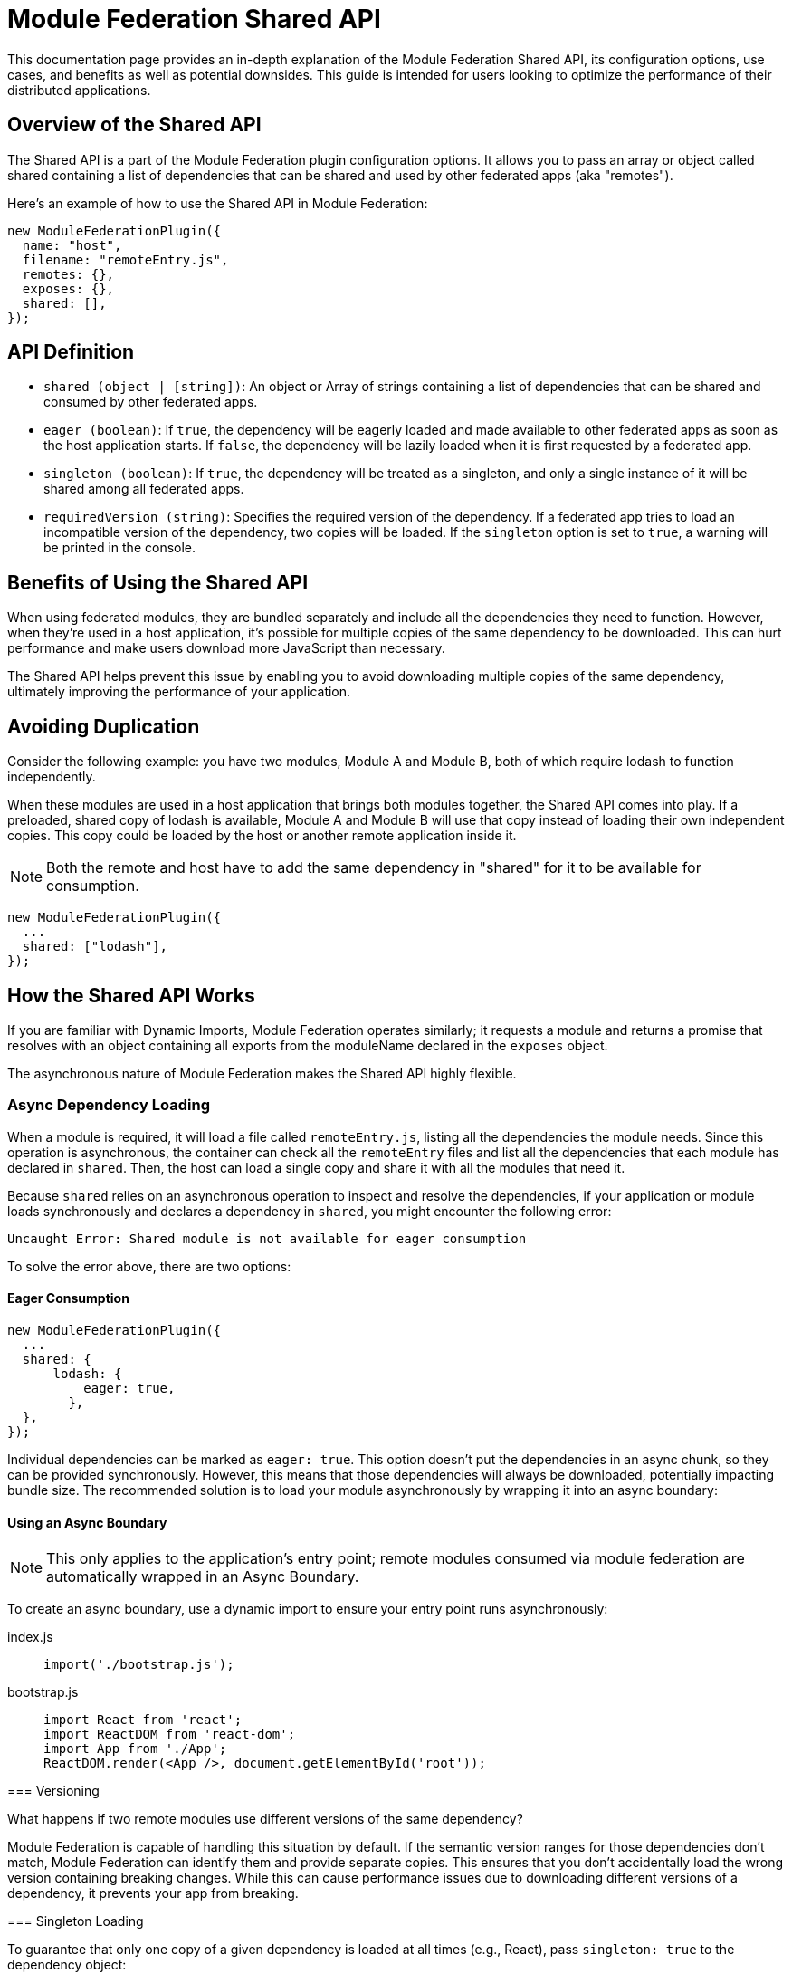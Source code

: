 = Module Federation Shared API

This documentation page provides an in-depth explanation of the Module Federation Shared API, its configuration options, use cases, and benefits as well as potential downsides. This guide is intended for users looking to optimize the performance of their distributed applications.

== Overview of the Shared API

The Shared API is a part of the Module Federation plugin configuration options. It allows you to pass an array or object called shared containing a list of dependencies that can be shared and used by other federated apps (aka "remotes").

Here's an example of how to use the Shared API in Module Federation:

[source, json]
----
new ModuleFederationPlugin({
  name: "host",
  filename: "remoteEntry.js",
  remotes: {},
  exposes: {},
  shared: [],
});
----

== API Definition

- `shared (object | [string])`: An object or Array of strings containing a list of dependencies that can be shared and consumed by other federated apps.
- `eager (boolean)`: If `true`, the dependency will be eagerly loaded and made available to other federated apps as soon as the host application starts. If `false`, the dependency will be lazily loaded when it is first requested by a federated app.
- `singleton (boolean)`: If `true`, the dependency will be treated as a singleton, and only a single instance of it will be shared among all federated apps.
- `requiredVersion (string)`: Specifies the required version of the dependency. If a federated app tries to load an incompatible version of the dependency, two copies will be loaded. If the `singleton` option is set to `true`, a warning will be printed in the console.

== Benefits of Using the Shared API

When using federated modules, they are bundled separately and include all the dependencies they need to function. However, when they're used in a host application, it's possible for multiple copies of the same dependency to be downloaded. This can hurt performance and make users download more JavaScript than necessary.

The Shared API helps prevent this issue by enabling you to avoid downloading multiple copies of the same dependency, ultimately improving the performance of your application.

== Avoiding Duplication
Consider the following example: you have two modules, Module A and Module B, both of which require lodash to function independently.

When these modules are used in a host application that brings both modules together, the Shared API comes into play. If a preloaded, shared copy of lodash is available, Module A and Module B will use that copy instead of loading their own independent copies. This copy could be loaded by the host or another remote application inside it.

NOTE: Both the remote and host have to add the same dependency in "shared" for it to be available for consumption.

[source, js]
----
new ModuleFederationPlugin({
  ...
  shared: ["lodash"],
});
----

== How the Shared API Works

If you are familiar with Dynamic Imports, Module Federation operates similarly; it requests a module and returns a promise that resolves with an object containing all exports from the moduleName declared in the `exposes` object.

The asynchronous nature of Module Federation makes the Shared API highly flexible.

=== Async Dependency Loading

When a module is required, it will load a file called `remoteEntry.js`, listing all the dependencies the module needs. Since this operation is asynchronous, the container can check all the `remoteEntry` files and list all the dependencies that each module has declared in `shared`. Then, the host can load a single copy and share it with all the modules that need it.

Because `shared` relies on an asynchronous operation to inspect and resolve the dependencies, if your application or module loads synchronously and declares a dependency in `shared`, you might encounter the following error:

[source, bash]
----
Uncaught Error: Shared module is not available for eager consumption
----

To solve the error above, there are two options:

==== Eager Consumption

[source,  js]
----
new ModuleFederationPlugin({
  ...
  shared: { 
      lodash: {
          eager: true,
        },
  },
});
----

Individual dependencies can be marked as `eager: true`. This option doesn't put the dependencies in an async chunk, so they can be provided synchronously. However, this means that those dependencies will always be downloaded, potentially impacting bundle size. The recommended solution is to load your module asynchronously by wrapping it into an async boundary:

==== Using an Async Boundary

NOTE: This only applies to the application's entry point; remote modules consumed via module federation are automatically wrapped in an Async Boundary.

To create an async boundary, use a dynamic import to ensure your entry point runs asynchronously:

[tabs]
======
index.js::
+
[source, js]
----
import('./bootstrap.js');
----

bootstrap.js::
+
[source, js]
----
import React from 'react';
import ReactDOM from 'react-dom';
import App from './App';
ReactDOM.render(<App />, document.getElementById('root'));
----
=====

=== Versioning

What happens if two remote modules use different versions of the same dependency?

Module Federation is capable of handling this situation by default. If the semantic version ranges for those dependencies don't match, Module Federation can identify them and provide separate copies. This ensures that you don't accidentally load the wrong version containing breaking changes. While this can cause performance issues due to downloading different versions of a dependency, it prevents your app from breaking.

=== Singleton Loading

To guarantee that only one copy of a given dependency is loaded at all times (e.g., React), pass `singleton: true` to the dependency object:

[source,  js]
----
shared: {
  react: {
    singleton: true,
    requiredVersion: "^18.0.0",
  },
  "react-dom": {
    singleton: true,
    requiredVersion: "^18.0.0"
  },
},
----

If one of your remote modules tries to load an incompatible dependency version that has been marked as a singleton, Webpack will print a warning in the console. The build will not break, and Webpack will continue to bundle and load your applications. However, the warning serves as a reminder to align your dependencies to avoid potential issues.

== Drawbacks and Compromises

While the Shared API is a powerful tool, it's important to be aware of some potential issues and trade-offs associated with its use.

Here are some issues that you might encounter using the Shared API:

=== Inconsistencies in Dependencies at Runtime

As applications are compiled at different times by distinct Webpack processes, they lack a common dependency graph. As a result, you must depend on Semantic Versioning ranges for deduplication and providing identical dependency versions.

There might be a situation where your remote has been built and tested with version `1.0.0` of a library. However, when the host loads it, the Semantic Versioning Range `^1.0.0` satisfies `1.1.0`, causing the `1.1.0` version to load at runtime in production. This could lead to compatibility issues.

One way to mitigate this risk is by aligning versions to the greatest extent possible (using a monorepo with a single package JSON could be beneficial).

This challenge pertains to our reliance on Semantic Versioning ranges, rather than the Module Federation and Shared API themselves. In distributed systems (akin to microservices), a contract is necessary to ensure system stability and dependability. In the context of the Shared API, the Semantic Version Range serves as the contract (though it may not be the most reliable one).

From our experience, there is no superior alternative for shared dependencies in a distributed frontend application. Despite the Shared API's imperfections, it remains the most effective option currently available.

== Conclusion

In summary, the Module Federation Shared API is a potent instrument for enhancing the performance of distributed applications. It enables dependency sharing across modules, preventing redundant duplication and leading to quicker load times and superior overall performance. Nevertheless, it's crucial to be cognizant of potential issues and compromises, such as inconsistencies in dependencies at runtime. By recognizing these potential challenges and actively working to address them, you can effectively employ the Shared API to optimize your distributed applications.

To make the most of the Shared API, ensure that your team understands its features, limitations, and best practices. Regularly review and update dependencies, align versions, and monitor for potential compatibility issues. By staying proactive in managing these aspects, you can continue to improve the performance and reliability of your distributed applications while minimizing risks associated with dependency management.

In conclusion, while the Module Federation Shared API isn't without its drawbacks, it remains a powerful and valuable tool for developers working with distributed applications. By being aware of its limitations and working diligently to mitigate potential issues, you can harness the full potential of the Shared API to create efficient, high-performance distributed systems.